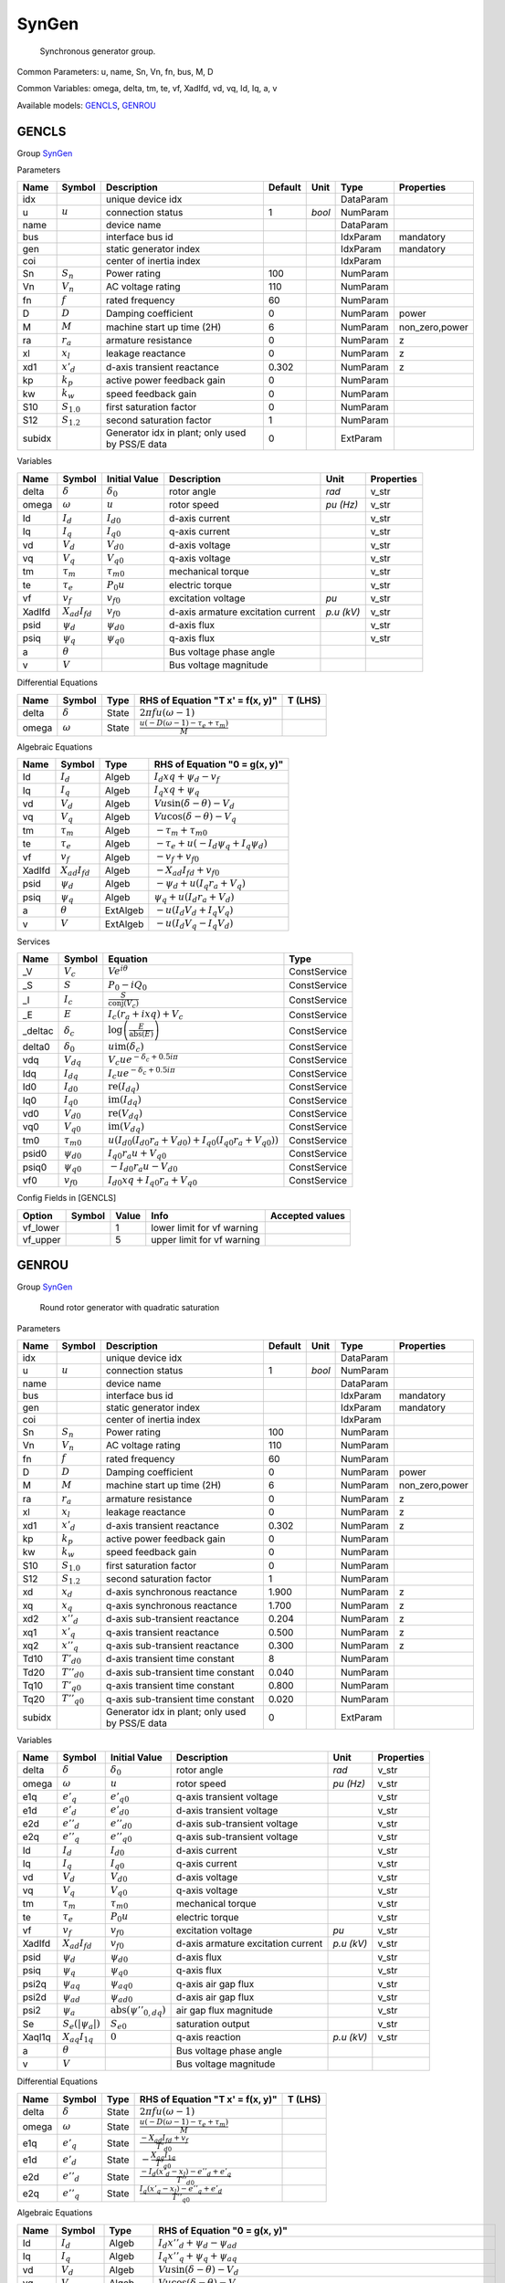 .. _SynGen:

================================================================================
SynGen
================================================================================

    Synchronous generator group.
    

Common Parameters: u, name, Sn, Vn, fn, bus, M, D

Common Variables: omega, delta, tm, te, vf, XadIfd, vd, vq, Id, Iq, a, v

Available models:
GENCLS_,
GENROU_

.. _GENCLS:

--------------------------------------------------------------------------------
GENCLS
--------------------------------------------------------------------------------

Group SynGen_


Parameters

+---------+-----------------+-------------------------------------------------+---------+--------+-----------+----------------+
|  Name   |     Symbol      |                   Description                   | Default |  Unit  |   Type    |   Properties   |
+=========+=================+=================================================+=========+========+===========+================+
|  idx    |                 | unique device idx                               |         |        | DataParam |                |
+---------+-----------------+-------------------------------------------------+---------+--------+-----------+----------------+
|  u      | :math:`u`       | connection status                               | 1       | *bool* | NumParam  |                |
+---------+-----------------+-------------------------------------------------+---------+--------+-----------+----------------+
|  name   |                 | device name                                     |         |        | DataParam |                |
+---------+-----------------+-------------------------------------------------+---------+--------+-----------+----------------+
|  bus    |                 | interface bus id                                |         |        | IdxParam  | mandatory      |
+---------+-----------------+-------------------------------------------------+---------+--------+-----------+----------------+
|  gen    |                 | static generator index                          |         |        | IdxParam  | mandatory      |
+---------+-----------------+-------------------------------------------------+---------+--------+-----------+----------------+
|  coi    |                 | center of inertia index                         |         |        | IdxParam  |                |
+---------+-----------------+-------------------------------------------------+---------+--------+-----------+----------------+
|  Sn     | :math:`S_n`     | Power rating                                    | 100     |        | NumParam  |                |
+---------+-----------------+-------------------------------------------------+---------+--------+-----------+----------------+
|  Vn     | :math:`V_n`     | AC voltage rating                               | 110     |        | NumParam  |                |
+---------+-----------------+-------------------------------------------------+---------+--------+-----------+----------------+
|  fn     | :math:`f`       | rated frequency                                 | 60      |        | NumParam  |                |
+---------+-----------------+-------------------------------------------------+---------+--------+-----------+----------------+
|  D      | :math:`D`       | Damping coefficient                             | 0       |        | NumParam  | power          |
+---------+-----------------+-------------------------------------------------+---------+--------+-----------+----------------+
|  M      | :math:`M`       | machine start up time (2H)                      | 6       |        | NumParam  | non_zero,power |
+---------+-----------------+-------------------------------------------------+---------+--------+-----------+----------------+
|  ra     | :math:`r_a`     | armature resistance                             | 0       |        | NumParam  | z              |
+---------+-----------------+-------------------------------------------------+---------+--------+-----------+----------------+
|  xl     | :math:`x_l`     | leakage reactance                               | 0       |        | NumParam  | z              |
+---------+-----------------+-------------------------------------------------+---------+--------+-----------+----------------+
|  xd1    | :math:`x'_d`    | d-axis transient reactance                      | 0.302   |        | NumParam  | z              |
+---------+-----------------+-------------------------------------------------+---------+--------+-----------+----------------+
|  kp     | :math:`k_p`     | active power feedback gain                      | 0       |        | NumParam  |                |
+---------+-----------------+-------------------------------------------------+---------+--------+-----------+----------------+
|  kw     | :math:`k_w`     | speed feedback gain                             | 0       |        | NumParam  |                |
+---------+-----------------+-------------------------------------------------+---------+--------+-----------+----------------+
|  S10    | :math:`S_{1.0}` | first saturation factor                         | 0       |        | NumParam  |                |
+---------+-----------------+-------------------------------------------------+---------+--------+-----------+----------------+
|  S12    | :math:`S_{1.2}` | second saturation factor                        | 1       |        | NumParam  |                |
+---------+-----------------+-------------------------------------------------+---------+--------+-----------+----------------+
|  subidx |                 | Generator idx in plant; only used by PSS/E data | 0       |        | ExtParam  |                |
+---------+-----------------+-------------------------------------------------+---------+--------+-----------+----------------+

Variables

+---------+----------------------+-------------------+------------------------------------+------------+------------+
|  Name   |        Symbol        |   Initial Value   |            Description             |    Unit    | Properties |
+=========+======================+===================+====================================+============+============+
|  delta  | :math:`\delta`       | :math:`\delta_0`  | rotor angle                        | *rad*      | v_str      |
+---------+----------------------+-------------------+------------------------------------+------------+------------+
|  omega  | :math:`\omega`       | :math:`u`         | rotor speed                        | *pu (Hz)*  | v_str      |
+---------+----------------------+-------------------+------------------------------------+------------+------------+
|  Id     | :math:`I_{d}`        | :math:`I_{d0}`    | d-axis current                     |            | v_str      |
+---------+----------------------+-------------------+------------------------------------+------------+------------+
|  Iq     | :math:`I_{q}`        | :math:`I_{q0}`    | q-axis current                     |            | v_str      |
+---------+----------------------+-------------------+------------------------------------+------------+------------+
|  vd     | :math:`V_{d}`        | :math:`V_{d0}`    | d-axis voltage                     |            | v_str      |
+---------+----------------------+-------------------+------------------------------------+------------+------------+
|  vq     | :math:`V_{q}`        | :math:`V_{q0}`    | q-axis voltage                     |            | v_str      |
+---------+----------------------+-------------------+------------------------------------+------------+------------+
|  tm     | :math:`\tau_m`       | :math:`\tau_{m0}` | mechanical torque                  |            | v_str      |
+---------+----------------------+-------------------+------------------------------------+------------+------------+
|  te     | :math:`\tau_e`       | :math:`P_{0} u`   | electric torque                    |            | v_str      |
+---------+----------------------+-------------------+------------------------------------+------------+------------+
|  vf     | :math:`v_{f}`        | :math:`v_{f0}`    | excitation voltage                 | *pu*       | v_str      |
+---------+----------------------+-------------------+------------------------------------+------------+------------+
|  XadIfd | :math:`X_{ad}I_{fd}` | :math:`v_{f0}`    | d-axis armature excitation current | *p.u (kV)* | v_str      |
+---------+----------------------+-------------------+------------------------------------+------------+------------+
|  psid   | :math:`\psi_d`       | :math:`\psi_{d0}` | d-axis flux                        |            | v_str      |
+---------+----------------------+-------------------+------------------------------------+------------+------------+
|  psiq   | :math:`\psi_q`       | :math:`\psi_{q0}` | q-axis flux                        |            | v_str      |
+---------+----------------------+-------------------+------------------------------------+------------+------------+
|  a      | :math:`\theta`       |                   | Bus voltage phase angle            |            |            |
+---------+----------------------+-------------------+------------------------------------+------------+------------+
|  v      | :math:`V`            |                   | Bus voltage magnitude              |            |            |
+---------+----------------------+-------------------+------------------------------------+------------+------------+

Differential Equations

+--------+----------------+-------+--------------------------------------------------------------------------------+---------+
|  Name  |     Symbol     | Type  |                        RHS of Equation "T x' = f(x, y)"                        | T (LHS) |
+========+================+=======+================================================================================+=========+
|  delta | :math:`\delta` | State | :math:`2 \pi f u \left(\omega - 1\right)`                                      |         |
+--------+----------------+-------+--------------------------------------------------------------------------------+---------+
|  omega | :math:`\omega` | State | :math:`\frac{u \left(- D \left(\omega - 1\right) - \tau_e + \tau_m\right)}{M}` |         |
+--------+----------------+-------+--------------------------------------------------------------------------------+---------+

Algebraic Equations

+---------+----------------------+----------+-----------------------------------------------------------------+
|  Name   |        Symbol        |   Type   |                  RHS of Equation "0 = g(x, y)"                  |
+=========+======================+==========+=================================================================+
|  Id     | :math:`I_{d}`        | Algeb    | :math:`I_{d} xq + \psi_d - v_{f}`                               |
+---------+----------------------+----------+-----------------------------------------------------------------+
|  Iq     | :math:`I_{q}`        | Algeb    | :math:`I_{q} xq + \psi_q`                                       |
+---------+----------------------+----------+-----------------------------------------------------------------+
|  vd     | :math:`V_{d}`        | Algeb    | :math:`V u \sin{\left(\delta - \theta \right)} - V_{d}`         |
+---------+----------------------+----------+-----------------------------------------------------------------+
|  vq     | :math:`V_{q}`        | Algeb    | :math:`V u \cos{\left(\delta - \theta \right)} - V_{q}`         |
+---------+----------------------+----------+-----------------------------------------------------------------+
|  tm     | :math:`\tau_m`       | Algeb    | :math:`- \tau_m + \tau_{m0}`                                    |
+---------+----------------------+----------+-----------------------------------------------------------------+
|  te     | :math:`\tau_e`       | Algeb    | :math:`- \tau_e + u \left(- I_{d} \psi_q + I_{q} \psi_d\right)` |
+---------+----------------------+----------+-----------------------------------------------------------------+
|  vf     | :math:`v_{f}`        | Algeb    | :math:`- v_{f} + v_{f0}`                                        |
+---------+----------------------+----------+-----------------------------------------------------------------+
|  XadIfd | :math:`X_{ad}I_{fd}` | Algeb    | :math:`- X_{ad}I_{fd} + v_{f0}`                                 |
+---------+----------------------+----------+-----------------------------------------------------------------+
|  psid   | :math:`\psi_d`       | Algeb    | :math:`- \psi_d + u \left(I_{q} r_{a} + V_{q}\right)`           |
+---------+----------------------+----------+-----------------------------------------------------------------+
|  psiq   | :math:`\psi_q`       | Algeb    | :math:`\psi_q + u \left(I_{d} r_{a} + V_{d}\right)`             |
+---------+----------------------+----------+-----------------------------------------------------------------+
|  a      | :math:`\theta`       | ExtAlgeb | :math:`- u \left(I_{d} V_{d} + I_{q} V_{q}\right)`              |
+---------+----------------------+----------+-----------------------------------------------------------------+
|  v      | :math:`V`            | ExtAlgeb | :math:`- u \left(I_{d} V_{q} - I_{q} V_{d}\right)`              |
+---------+----------------------+----------+-----------------------------------------------------------------+

Services

+----------+-------------------+--------------------------------------------------------------------------------------------------------------+--------------+
|   Name   |      Symbol       |                                                   Equation                                                   |     Type     |
+==========+===================+==============================================================================================================+==============+
|  _V      | :math:`V_c`       | :math:`V e^{i \theta}`                                                                                       | ConstService |
+----------+-------------------+--------------------------------------------------------------------------------------------------------------+--------------+
|  _S      | :math:`S`         | :math:`P_{0} - i Q_{0}`                                                                                      | ConstService |
+----------+-------------------+--------------------------------------------------------------------------------------------------------------+--------------+
|  _I      | :math:`I_c`       | :math:`\frac{S}{\operatorname{conj}{\left(V_{c} \right)}}`                                                   | ConstService |
+----------+-------------------+--------------------------------------------------------------------------------------------------------------+--------------+
|  _E      | :math:`E`         | :math:`I_{c} \left(r_{a} + i xq\right) + V_{c}`                                                              | ConstService |
+----------+-------------------+--------------------------------------------------------------------------------------------------------------+--------------+
|  _deltac | :math:`\delta_c`  | :math:`\log{\left(\frac{E}{\operatorname{abs}{\left(E \right)}} \right)}`                                    | ConstService |
+----------+-------------------+--------------------------------------------------------------------------------------------------------------+--------------+
|  delta0  | :math:`\delta_0`  | :math:`u \operatorname{im}{\left(\delta_c\right)}`                                                           | ConstService |
+----------+-------------------+--------------------------------------------------------------------------------------------------------------+--------------+
|  vdq     | :math:`V_{dq}`    | :math:`V_{c} u e^{- \delta_c + 0.5 i \pi}`                                                                   | ConstService |
+----------+-------------------+--------------------------------------------------------------------------------------------------------------+--------------+
|  Idq     | :math:`I_{dq}`    | :math:`I_{c} u e^{- \delta_c + 0.5 i \pi}`                                                                   | ConstService |
+----------+-------------------+--------------------------------------------------------------------------------------------------------------+--------------+
|  Id0     | :math:`I_{d0}`    | :math:`\operatorname{re}{\left(I_{dq}\right)}`                                                               | ConstService |
+----------+-------------------+--------------------------------------------------------------------------------------------------------------+--------------+
|  Iq0     | :math:`I_{q0}`    | :math:`\operatorname{im}{\left(I_{dq}\right)}`                                                               | ConstService |
+----------+-------------------+--------------------------------------------------------------------------------------------------------------+--------------+
|  vd0     | :math:`V_{d0}`    | :math:`\operatorname{re}{\left(V_{dq}\right)}`                                                               | ConstService |
+----------+-------------------+--------------------------------------------------------------------------------------------------------------+--------------+
|  vq0     | :math:`V_{q0}`    | :math:`\operatorname{im}{\left(V_{dq}\right)}`                                                               | ConstService |
+----------+-------------------+--------------------------------------------------------------------------------------------------------------+--------------+
|  tm0     | :math:`\tau_{m0}` | :math:`u \left(I_{d0} \left(I_{d0} r_{a} + V_{d0}\right) + I_{q0} \left(I_{q0} r_{a} + V_{q0}\right)\right)` | ConstService |
+----------+-------------------+--------------------------------------------------------------------------------------------------------------+--------------+
|  psid0   | :math:`\psi_{d0}` | :math:`I_{q0} r_{a} u + V_{q0}`                                                                              | ConstService |
+----------+-------------------+--------------------------------------------------------------------------------------------------------------+--------------+
|  psiq0   | :math:`\psi_{q0}` | :math:`- I_{d0} r_{a} u - V_{d0}`                                                                            | ConstService |
+----------+-------------------+--------------------------------------------------------------------------------------------------------------+--------------+
|  vf0     | :math:`v_{f0}`    | :math:`I_{d0} xq + I_{q0} r_{a} + V_{q0}`                                                                    | ConstService |
+----------+-------------------+--------------------------------------------------------------------------------------------------------------+--------------+


Config Fields in [GENCLS]

+-----------+--------+-------+----------------------------+-----------------+
|  Option   | Symbol | Value |            Info            | Accepted values |
+===========+========+=======+============================+=================+
|  vf_lower |        | 1     | lower limit for vf warning |                 |
+-----------+--------+-------+----------------------------+-----------------+
|  vf_upper |        | 5     | upper limit for vf warning |                 |
+-----------+--------+-------+----------------------------+-----------------+


.. _GENROU:

--------------------------------------------------------------------------------
GENROU
--------------------------------------------------------------------------------

Group SynGen_


    Round rotor generator with quadratic saturation
    
Parameters

+---------+------------------+-------------------------------------------------+---------+--------+-----------+----------------+
|  Name   |      Symbol      |                   Description                   | Default |  Unit  |   Type    |   Properties   |
+=========+==================+=================================================+=========+========+===========+================+
|  idx    |                  | unique device idx                               |         |        | DataParam |                |
+---------+------------------+-------------------------------------------------+---------+--------+-----------+----------------+
|  u      | :math:`u`        | connection status                               | 1       | *bool* | NumParam  |                |
+---------+------------------+-------------------------------------------------+---------+--------+-----------+----------------+
|  name   |                  | device name                                     |         |        | DataParam |                |
+---------+------------------+-------------------------------------------------+---------+--------+-----------+----------------+
|  bus    |                  | interface bus id                                |         |        | IdxParam  | mandatory      |
+---------+------------------+-------------------------------------------------+---------+--------+-----------+----------------+
|  gen    |                  | static generator index                          |         |        | IdxParam  | mandatory      |
+---------+------------------+-------------------------------------------------+---------+--------+-----------+----------------+
|  coi    |                  | center of inertia index                         |         |        | IdxParam  |                |
+---------+------------------+-------------------------------------------------+---------+--------+-----------+----------------+
|  Sn     | :math:`S_n`      | Power rating                                    | 100     |        | NumParam  |                |
+---------+------------------+-------------------------------------------------+---------+--------+-----------+----------------+
|  Vn     | :math:`V_n`      | AC voltage rating                               | 110     |        | NumParam  |                |
+---------+------------------+-------------------------------------------------+---------+--------+-----------+----------------+
|  fn     | :math:`f`        | rated frequency                                 | 60      |        | NumParam  |                |
+---------+------------------+-------------------------------------------------+---------+--------+-----------+----------------+
|  D      | :math:`D`        | Damping coefficient                             | 0       |        | NumParam  | power          |
+---------+------------------+-------------------------------------------------+---------+--------+-----------+----------------+
|  M      | :math:`M`        | machine start up time (2H)                      | 6       |        | NumParam  | non_zero,power |
+---------+------------------+-------------------------------------------------+---------+--------+-----------+----------------+
|  ra     | :math:`r_a`      | armature resistance                             | 0       |        | NumParam  | z              |
+---------+------------------+-------------------------------------------------+---------+--------+-----------+----------------+
|  xl     | :math:`x_l`      | leakage reactance                               | 0       |        | NumParam  | z              |
+---------+------------------+-------------------------------------------------+---------+--------+-----------+----------------+
|  xd1    | :math:`x'_d`     | d-axis transient reactance                      | 0.302   |        | NumParam  | z              |
+---------+------------------+-------------------------------------------------+---------+--------+-----------+----------------+
|  kp     | :math:`k_p`      | active power feedback gain                      | 0       |        | NumParam  |                |
+---------+------------------+-------------------------------------------------+---------+--------+-----------+----------------+
|  kw     | :math:`k_w`      | speed feedback gain                             | 0       |        | NumParam  |                |
+---------+------------------+-------------------------------------------------+---------+--------+-----------+----------------+
|  S10    | :math:`S_{1.0}`  | first saturation factor                         | 0       |        | NumParam  |                |
+---------+------------------+-------------------------------------------------+---------+--------+-----------+----------------+
|  S12    | :math:`S_{1.2}`  | second saturation factor                        | 1       |        | NumParam  |                |
+---------+------------------+-------------------------------------------------+---------+--------+-----------+----------------+
|  xd     | :math:`x_d`      | d-axis synchronous reactance                    | 1.900   |        | NumParam  | z              |
+---------+------------------+-------------------------------------------------+---------+--------+-----------+----------------+
|  xq     | :math:`x_q`      | q-axis synchronous reactance                    | 1.700   |        | NumParam  | z              |
+---------+------------------+-------------------------------------------------+---------+--------+-----------+----------------+
|  xd2    | :math:`x''_d`    | d-axis sub-transient reactance                  | 0.204   |        | NumParam  | z              |
+---------+------------------+-------------------------------------------------+---------+--------+-----------+----------------+
|  xq1    | :math:`x'_q`     | q-axis transient reactance                      | 0.500   |        | NumParam  | z              |
+---------+------------------+-------------------------------------------------+---------+--------+-----------+----------------+
|  xq2    | :math:`x''_q`    | q-axis sub-transient reactance                  | 0.300   |        | NumParam  | z              |
+---------+------------------+-------------------------------------------------+---------+--------+-----------+----------------+
|  Td10   | :math:`T'_{d0}`  | d-axis transient time constant                  | 8       |        | NumParam  |                |
+---------+------------------+-------------------------------------------------+---------+--------+-----------+----------------+
|  Td20   | :math:`T''_{d0}` | d-axis sub-transient time constant              | 0.040   |        | NumParam  |                |
+---------+------------------+-------------------------------------------------+---------+--------+-----------+----------------+
|  Tq10   | :math:`T'_{q0}`  | q-axis transient time constant                  | 0.800   |        | NumParam  |                |
+---------+------------------+-------------------------------------------------+---------+--------+-----------+----------------+
|  Tq20   | :math:`T''_{q0}` | q-axis sub-transient time constant              | 0.020   |        | NumParam  |                |
+---------+------------------+-------------------------------------------------+---------+--------+-----------+----------------+
|  subidx |                  | Generator idx in plant; only used by PSS/E data | 0       |        | ExtParam  |                |
+---------+------------------+-------------------------------------------------+---------+--------+-----------+----------------+

Variables

+---------+-------------------------+---------------------------------------------------------+------------------------------------+------------+------------+
|  Name   |         Symbol          |                      Initial Value                      |            Description             |    Unit    | Properties |
+=========+=========================+=========================================================+====================================+============+============+
|  delta  | :math:`\delta`          | :math:`\delta_0`                                        | rotor angle                        | *rad*      | v_str      |
+---------+-------------------------+---------------------------------------------------------+------------------------------------+------------+------------+
|  omega  | :math:`\omega`          | :math:`u`                                               | rotor speed                        | *pu (Hz)*  | v_str      |
+---------+-------------------------+---------------------------------------------------------+------------------------------------+------------+------------+
|  e1q    | :math:`e'_{q}`          | :math:`e'_{q0}`                                         | q-axis transient voltage           |            | v_str      |
+---------+-------------------------+---------------------------------------------------------+------------------------------------+------------+------------+
|  e1d    | :math:`e'_{d}`          | :math:`e'_{d0}`                                         | d-axis transient voltage           |            | v_str      |
+---------+-------------------------+---------------------------------------------------------+------------------------------------+------------+------------+
|  e2d    | :math:`e''_{d}`         | :math:`e''_{d0}`                                        | d-axis sub-transient voltage       |            | v_str      |
+---------+-------------------------+---------------------------------------------------------+------------------------------------+------------+------------+
|  e2q    | :math:`e''_{q}`         | :math:`e''_{q0}`                                        | q-axis sub-transient voltage       |            | v_str      |
+---------+-------------------------+---------------------------------------------------------+------------------------------------+------------+------------+
|  Id     | :math:`I_{d}`           | :math:`I_{d0}`                                          | d-axis current                     |            | v_str      |
+---------+-------------------------+---------------------------------------------------------+------------------------------------+------------+------------+
|  Iq     | :math:`I_{q}`           | :math:`I_{q0}`                                          | q-axis current                     |            | v_str      |
+---------+-------------------------+---------------------------------------------------------+------------------------------------+------------+------------+
|  vd     | :math:`V_{d}`           | :math:`V_{d0}`                                          | d-axis voltage                     |            | v_str      |
+---------+-------------------------+---------------------------------------------------------+------------------------------------+------------+------------+
|  vq     | :math:`V_{q}`           | :math:`V_{q0}`                                          | q-axis voltage                     |            | v_str      |
+---------+-------------------------+---------------------------------------------------------+------------------------------------+------------+------------+
|  tm     | :math:`\tau_m`          | :math:`\tau_{m0}`                                       | mechanical torque                  |            | v_str      |
+---------+-------------------------+---------------------------------------------------------+------------------------------------+------------+------------+
|  te     | :math:`\tau_e`          | :math:`P_{0} u`                                         | electric torque                    |            | v_str      |
+---------+-------------------------+---------------------------------------------------------+------------------------------------+------------+------------+
|  vf     | :math:`v_{f}`           | :math:`v_{f0}`                                          | excitation voltage                 | *pu*       | v_str      |
+---------+-------------------------+---------------------------------------------------------+------------------------------------+------------+------------+
|  XadIfd | :math:`X_{ad}I_{fd}`    | :math:`v_{f0}`                                          | d-axis armature excitation current | *p.u (kV)* | v_str      |
+---------+-------------------------+---------------------------------------------------------+------------------------------------+------------+------------+
|  psid   | :math:`\psi_d`          | :math:`\psi_{d0}`                                       | d-axis flux                        |            | v_str      |
+---------+-------------------------+---------------------------------------------------------+------------------------------------+------------+------------+
|  psiq   | :math:`\psi_q`          | :math:`\psi_{q0}`                                       | q-axis flux                        |            | v_str      |
+---------+-------------------------+---------------------------------------------------------+------------------------------------+------------+------------+
|  psi2q  | :math:`\psi_{aq}`       | :math:`\psi_{aq0}`                                      | q-axis air gap flux                |            | v_str      |
+---------+-------------------------+---------------------------------------------------------+------------------------------------+------------+------------+
|  psi2d  | :math:`\psi_{ad}`       | :math:`\psi_{ad0}`                                      | d-axis air gap flux                |            | v_str      |
+---------+-------------------------+---------------------------------------------------------+------------------------------------+------------+------------+
|  psi2   | :math:`\psi_a`          | :math:`\operatorname{abs}{\left(\psi''_{0,dq} \right)}` | air gap flux magnitude             |            | v_str      |
+---------+-------------------------+---------------------------------------------------------+------------------------------------+------------+------------+
|  Se     | :math:`S_e(|\psi_{a}|)` | :math:`S_{e0}`                                          | saturation output                  |            | v_str      |
+---------+-------------------------+---------------------------------------------------------+------------------------------------+------------+------------+
|  XaqI1q | :math:`X_{aq}I_{1q}`    | :math:`0`                                               | q-axis reaction                    | *p.u (kV)* | v_str      |
+---------+-------------------------+---------------------------------------------------------+------------------------------------+------------+------------+
|  a      | :math:`\theta`          |                                                         | Bus voltage phase angle            |            |            |
+---------+-------------------------+---------------------------------------------------------+------------------------------------+------------+------------+
|  v      | :math:`V`               |                                                         | Bus voltage magnitude              |            |            |
+---------+-------------------------+---------------------------------------------------------+------------------------------------+------------+------------+

Differential Equations

+--------+-----------------+-------+---------------------------------------------------------------------------------+---------+
|  Name  |     Symbol      | Type  |                        RHS of Equation "T x' = f(x, y)"                         | T (LHS) |
+========+=================+=======+=================================================================================+=========+
|  delta | :math:`\delta`  | State | :math:`2 \pi f u \left(\omega - 1\right)`                                       |         |
+--------+-----------------+-------+---------------------------------------------------------------------------------+---------+
|  omega | :math:`\omega`  | State | :math:`\frac{u \left(- D \left(\omega - 1\right) - \tau_e + \tau_m\right)}{M}`  |         |
+--------+-----------------+-------+---------------------------------------------------------------------------------+---------+
|  e1q   | :math:`e'_{q}`  | State | :math:`\frac{- X_{ad}I_{fd} + v_{f}}{T'_{d0}}`                                  |         |
+--------+-----------------+-------+---------------------------------------------------------------------------------+---------+
|  e1d   | :math:`e'_{d}`  | State | :math:`- \frac{X_{aq}I_{1q}}{T'_{q0}}`                                          |         |
+--------+-----------------+-------+---------------------------------------------------------------------------------+---------+
|  e2d   | :math:`e''_{d}` | State | :math:`\frac{- I_{d} \left(x'_{d} - x_{l}\right) - e''_{d} + e'_{q}}{T''_{d0}}` |         |
+--------+-----------------+-------+---------------------------------------------------------------------------------+---------+
|  e2q   | :math:`e''_{q}` | State | :math:`\frac{I_{q} \left(x'_{q} - x_{l}\right) - e''_{q} + e'_{d}}{T''_{q0}}`   |         |
+--------+-----------------+-------+---------------------------------------------------------------------------------+---------+

Algebraic Equations

+---------+-------------------------+----------+-----------------------------------------------------------------------------------------------------------------------------------------------------------------------------------+
|  Name   |         Symbol          |   Type   |                                                                           RHS of Equation "0 = g(x, y)"                                                                           |
+=========+=========================+==========+===================================================================================================================================================================================+
|  Id     | :math:`I_{d}`           | Algeb    | :math:`I_{d} x''_{d} + \psi_d - \psi_{ad}`                                                                                                                                        |
+---------+-------------------------+----------+-----------------------------------------------------------------------------------------------------------------------------------------------------------------------------------+
|  Iq     | :math:`I_{q}`           | Algeb    | :math:`I_{q} x''_{q} + \psi_q + \psi_{aq}`                                                                                                                                        |
+---------+-------------------------+----------+-----------------------------------------------------------------------------------------------------------------------------------------------------------------------------------+
|  vd     | :math:`V_{d}`           | Algeb    | :math:`V u \sin{\left(\delta - \theta \right)} - V_{d}`                                                                                                                           |
+---------+-------------------------+----------+-----------------------------------------------------------------------------------------------------------------------------------------------------------------------------------+
|  vq     | :math:`V_{q}`           | Algeb    | :math:`V u \cos{\left(\delta - \theta \right)} - V_{q}`                                                                                                                           |
+---------+-------------------------+----------+-----------------------------------------------------------------------------------------------------------------------------------------------------------------------------------+
|  tm     | :math:`\tau_m`          | Algeb    | :math:`- \tau_m + \tau_{m0}`                                                                                                                                                      |
+---------+-------------------------+----------+-----------------------------------------------------------------------------------------------------------------------------------------------------------------------------------+
|  te     | :math:`\tau_e`          | Algeb    | :math:`- \tau_e + u \left(- I_{d} \psi_q + I_{q} \psi_d\right)`                                                                                                                   |
+---------+-------------------------+----------+-----------------------------------------------------------------------------------------------------------------------------------------------------------------------------------+
|  vf     | :math:`v_{f}`           | Algeb    | :math:`- v_{f} + v_{f0}`                                                                                                                                                          |
+---------+-------------------------+----------+-----------------------------------------------------------------------------------------------------------------------------------------------------------------------------------+
|  XadIfd | :math:`X_{ad}I_{fd}`    | Algeb    | :math:`S_e(|\psi_{a}|) \psi_{ad} - X_{ad}I_{fd} + e'_{q} + \left(- x'_{d} + x_{d}\right) \left(I_{d} \gamma_{d1} - \gamma_{d2} e''_{d} + \gamma_{d2} e'_{q}\right)`               |
+---------+-------------------------+----------+-----------------------------------------------------------------------------------------------------------------------------------------------------------------------------------+
|  psid   | :math:`\psi_d`          | Algeb    | :math:`- \psi_d + u \left(I_{q} r_{a} + V_{q}\right)`                                                                                                                             |
+---------+-------------------------+----------+-----------------------------------------------------------------------------------------------------------------------------------------------------------------------------------+
|  psiq   | :math:`\psi_q`          | Algeb    | :math:`\psi_q + u \left(I_{d} r_{a} + V_{d}\right)`                                                                                                                               |
+---------+-------------------------+----------+-----------------------------------------------------------------------------------------------------------------------------------------------------------------------------------+
|  psi2q  | :math:`\psi_{aq}`       | Algeb    | :math:`\gamma_{q1} e'_{d} - \psi_{aq} + e''_{q} \left(1 - \gamma_{q1}\right)`                                                                                                     |
+---------+-------------------------+----------+-----------------------------------------------------------------------------------------------------------------------------------------------------------------------------------+
|  psi2d  | :math:`\psi_{ad}`       | Algeb    | :math:`\gamma_{d1} e'_{q} + \gamma_{d2} e''_{d} \left(x'_{d} - x_{l}\right) - \psi_{ad}`                                                                                          |
+---------+-------------------------+----------+-----------------------------------------------------------------------------------------------------------------------------------------------------------------------------------+
|  psi2   | :math:`\psi_a`          | Algeb    | :math:`- \psi_a + \sqrt{\psi_{ad}^{2} + \psi_{aq}^{2}}`                                                                                                                           |
+---------+-------------------------+----------+-----------------------------------------------------------------------------------------------------------------------------------------------------------------------------------+
|  Se     | :math:`S_e(|\psi_{a}|)` | Algeb    | :math:`\frac{B^q_{S_{AT}} z_{0}^{SL} \left(- A^q_{S_{AT}} + \psi_a\right)^{2}}{\psi_a} - S_e(|\psi_{a}|)`                                                                         |
+---------+-------------------------+----------+-----------------------------------------------------------------------------------------------------------------------------------------------------------------------------------+
|  XaqI1q | :math:`X_{aq}I_{1q}`    | Algeb    | :math:`S_e(|\psi_{a}|) \gamma_{qd} \psi_{aq} - X_{aq}I_{1q} + e'_{d} + \left(- x'_{q} + x_{q}\right) \left(- I_{q} \gamma_{q1} - \gamma_{q2} e''_{q} + \gamma_{q2} e'_{d}\right)` |
+---------+-------------------------+----------+-----------------------------------------------------------------------------------------------------------------------------------------------------------------------------------+
|  a      | :math:`\theta`          | ExtAlgeb | :math:`- u \left(I_{d} V_{d} + I_{q} V_{q}\right)`                                                                                                                                |
+---------+-------------------------+----------+-----------------------------------------------------------------------------------------------------------------------------------------------------------------------------------+
|  v      | :math:`V`               | ExtAlgeb | :math:`- u \left(I_{d} V_{q} - I_{q} V_{d}\right)`                                                                                                                                |
+---------+-------------------------+----------+-----------------------------------------------------------------------------------------------------------------------------------------------------------------------------------+

Services

+----------------+----------------------------+------------------------------------------------------------------------------------------------------------------------------------------------------------------------------------------------------------+--------------+
|      Name      |           Symbol           |                                                                                                  Equation                                                                                                  |     Type     |
+================+============================+============================================================================================================================================================================================================+==============+
|  gd1           | :math:`\gamma_{d1}`        | :math:`\frac{x''_{d} - x_{l}}{x'_{d} - x_{l}}`                                                                                                                                                             | ConstService |
+----------------+----------------------------+------------------------------------------------------------------------------------------------------------------------------------------------------------------------------------------------------------+--------------+
|  gq1           | :math:`\gamma_{q1}`        | :math:`\frac{x''_{q} - x_{l}}{x'_{q} - x_{l}}`                                                                                                                                                             | ConstService |
+----------------+----------------------------+------------------------------------------------------------------------------------------------------------------------------------------------------------------------------------------------------------+--------------+
|  gd2           | :math:`\gamma_{d2}`        | :math:`\frac{- x''_{d} + x'_{d}}{\left(x'_{d} - x_{l}\right)^{2}}`                                                                                                                                         | ConstService |
+----------------+----------------------------+------------------------------------------------------------------------------------------------------------------------------------------------------------------------------------------------------------+--------------+
|  gq2           | :math:`\gamma_{q2}`        | :math:`\frac{- x''_{q} + x'_{q}}{\left(x'_{q} - x_{l}\right)^{2}}`                                                                                                                                         | ConstService |
+----------------+----------------------------+------------------------------------------------------------------------------------------------------------------------------------------------------------------------------------------------------------+--------------+
|  gqd           | :math:`\gamma_{qd}`        | :math:`\frac{- x_{l} + x_{q}}{x_{d} - x_{l}}`                                                                                                                                                              | ConstService |
+----------------+----------------------------+------------------------------------------------------------------------------------------------------------------------------------------------------------------------------------------------------------+--------------+
|  _S12          | :math:`S_{1.2}`            | :math:`S_{1.2} - _fS12 + 1`                                                                                                                                                                                | ConstService |
+----------------+----------------------------+------------------------------------------------------------------------------------------------------------------------------------------------------------------------------------------------------------+--------------+
|  SAT_E1        | :math:`E^{1c}_{S_{AT}}`    | :math:`1.0`                                                                                                                                                                                                | ConstService |
+----------------+----------------------------+------------------------------------------------------------------------------------------------------------------------------------------------------------------------------------------------------------+--------------+
|  SAT_E2        | :math:`E^{2c}_{S_{AT}}`    | :math:`1.2`                                                                                                                                                                                                | ConstService |
+----------------+----------------------------+------------------------------------------------------------------------------------------------------------------------------------------------------------------------------------------------------------+--------------+
|  SAT_SE1       | :math:`SE^{1c}_{S_{AT}}`   | :math:`S_{1.0}`                                                                                                                                                                                            | ConstService |
+----------------+----------------------------+------------------------------------------------------------------------------------------------------------------------------------------------------------------------------------------------------------+--------------+
|  SAT_SE2       | :math:`SE^{2c}_{S_{AT}}`   | :math:`S_{1.2} - 2 z^{SE2}_{S_{AT}} + 2`                                                                                                                                                                   | ConstService |
+----------------+----------------------------+------------------------------------------------------------------------------------------------------------------------------------------------------------------------------------------------------------+--------------+
|  SAT_a         | :math:`a_{S_{AT}}`         | :math:`\sqrt{\frac{E^{1c}_{S_{AT}} SE^{1c}_{S_{AT}}}{E^{2c}_{S_{AT}} SE^{2c}_{S_{AT}}}} \left(\left(SE^{2c}_{S_{AT}} > 0\right) + \left(SE^{2c}_{S_{AT}} < 0\right)\right)`                                | ConstService |
+----------------+----------------------------+------------------------------------------------------------------------------------------------------------------------------------------------------------------------------------------------------------+--------------+
|  SAT_A         | :math:`A^q_{S_{AT}}`       | :math:`E^{2c}_{S_{AT}} - \frac{E^{1c}_{S_{AT}} - E^{2c}_{S_{AT}}}{a_{S_{AT}} - 1}`                                                                                                                         | ConstService |
+----------------+----------------------------+------------------------------------------------------------------------------------------------------------------------------------------------------------------------------------------------------------+--------------+
|  SAT_B         | :math:`B^q_{S_{AT}}`       | :math:`\frac{E^{2c}_{S_{AT}} SE^{2c}_{S_{AT}} \left(a_{S_{AT}} - 1\right)^{2} \left(\left(a_{S_{AT}} > 0\right) + \left(a_{S_{AT}} < 0\right)\right)}{\left(E^{1c}_{S_{AT}} - E^{2c}_{S_{AT}}\right)^{2}}` | ConstService |
+----------------+----------------------------+------------------------------------------------------------------------------------------------------------------------------------------------------------------------------------------------------------+--------------+
|  _V            | :math:`V_c`                | :math:`V e^{i \theta}`                                                                                                                                                                                     | ConstService |
+----------------+----------------------------+------------------------------------------------------------------------------------------------------------------------------------------------------------------------------------------------------------+--------------+
|  _S            | :math:`S`                  | :math:`P_{0} - i Q_{0}`                                                                                                                                                                                    | ConstService |
+----------------+----------------------------+------------------------------------------------------------------------------------------------------------------------------------------------------------------------------------------------------------+--------------+
|  _Zs           | :math:`Z_s`                | :math:`r_{a} + i x''_{d}`                                                                                                                                                                                  | ConstService |
+----------------+----------------------------+------------------------------------------------------------------------------------------------------------------------------------------------------------------------------------------------------------+--------------+
|  _It           | :math:`I_t`                | :math:`\frac{S}{\operatorname{conj}{\left(V_{c} \right)}}`                                                                                                                                                 | ConstService |
+----------------+----------------------------+------------------------------------------------------------------------------------------------------------------------------------------------------------------------------------------------------------+--------------+
|  _Is           | :math:`I_s`                | :math:`I_{t} + \frac{V_{c}}{Z_{s}}`                                                                                                                                                                        | ConstService |
+----------------+----------------------------+------------------------------------------------------------------------------------------------------------------------------------------------------------------------------------------------------------+--------------+
|  psi20         | :math:`\psi''_0`           | :math:`I_{s} Z_{s}`                                                                                                                                                                                        | ConstService |
+----------------+----------------------------+------------------------------------------------------------------------------------------------------------------------------------------------------------------------------------------------------------+--------------+
|  psi20_arg     | :math:`\theta_{\psi''0}`   | :math:`\arg{\left(\psi''_0 \right)}`                                                                                                                                                                       | ConstService |
+----------------+----------------------------+------------------------------------------------------------------------------------------------------------------------------------------------------------------------------------------------------------+--------------+
|  psi20_abs     | :math:`|\psi''_0|`         | :math:`\operatorname{abs}{\left(\psi''_0 \right)}`                                                                                                                                                         | ConstService |
+----------------+----------------------------+------------------------------------------------------------------------------------------------------------------------------------------------------------------------------------------------------------+--------------+
|  _It_arg       | :math:`\theta_{It0}`       | :math:`\arg{\left(I_{t} \right)}`                                                                                                                                                                          | ConstService |
+----------------+----------------------------+------------------------------------------------------------------------------------------------------------------------------------------------------------------------------------------------------------+--------------+
|  _psi20_It_arg | :math:`\theta_{\psi a It}` | :math:`- \theta_{It0} + \theta_{\psi''0}`                                                                                                                                                                  | ConstService |
+----------------+----------------------------+------------------------------------------------------------------------------------------------------------------------------------------------------------------------------------------------------------+--------------+
|  Se0           | :math:`S_{e0}`             | :math:`\frac{B^q_{S_{AT}} \left(- A^q_{S_{AT}} + |\psi''_0|\right)^{2} \left(|\psi''_0| \geq A^q_{S_{AT}}\right)}{|\psi''_0|}`                                                                             | ConstService |
+----------------+----------------------------+------------------------------------------------------------------------------------------------------------------------------------------------------------------------------------------------------------+--------------+
|  _a            | :math:`a'`                 | :math:`|\psi''_0| \left(S_{e0} \gamma_{qd} + 1\right)`                                                                                                                                                     | ConstService |
+----------------+----------------------------+------------------------------------------------------------------------------------------------------------------------------------------------------------------------------------------------------------+--------------+
|  _b            | :math:`b'`                 | :math:`\left(x''_{q} - x_{q}\right) \operatorname{abs}{\left(I_{t} \right)}`                                                                                                                               | ConstService |
+----------------+----------------------------+------------------------------------------------------------------------------------------------------------------------------------------------------------------------------------------------------------+--------------+
|  delta0        | :math:`\delta_0`           | :math:`\theta_{\psi''0} + \operatorname{atan}{\left(\frac{b' \cos{\left(\theta_{\psi a It} \right)}}{- a' + b' \sin{\left(\theta_{\psi a It} \right)}} \right)}`                                           | ConstService |
+----------------+----------------------------+------------------------------------------------------------------------------------------------------------------------------------------------------------------------------------------------------------+--------------+
|  _Tdq          | :math:`T_{dq}`             | :math:`- i \sin{\left(\delta_0 \right)} + \cos{\left(\delta_0 \right)}`                                                                                                                                    | ConstService |
+----------------+----------------------------+------------------------------------------------------------------------------------------------------------------------------------------------------------------------------------------------------------+--------------+
|  psi20_dq      | :math:`\psi''_{0,dq}`      | :math:`T_{dq} \psi''_0`                                                                                                                                                                                    | ConstService |
+----------------+----------------------------+------------------------------------------------------------------------------------------------------------------------------------------------------------------------------------------------------------+--------------+
|  It_dq         | :math:`I_{t,dq}`           | :math:`\operatorname{conj}{\left(I_{t} T_{dq} \right)}`                                                                                                                                                    | ConstService |
+----------------+----------------------------+------------------------------------------------------------------------------------------------------------------------------------------------------------------------------------------------------------+--------------+
|  psi2d0        | :math:`\psi_{ad0}`         | :math:`\operatorname{re}{\left(\psi''_{0,dq}\right)}`                                                                                                                                                      | ConstService |
+----------------+----------------------------+------------------------------------------------------------------------------------------------------------------------------------------------------------------------------------------------------------+--------------+
|  psi2q0        | :math:`\psi_{aq0}`         | :math:`- \operatorname{im}{\left(\psi''_{0,dq}\right)}`                                                                                                                                                    | ConstService |
+----------------+----------------------------+------------------------------------------------------------------------------------------------------------------------------------------------------------------------------------------------------------+--------------+
|  Id0           | :math:`I_{d0}`             | :math:`\operatorname{im}{\left(I_{t,dq}\right)}`                                                                                                                                                           | ConstService |
+----------------+----------------------------+------------------------------------------------------------------------------------------------------------------------------------------------------------------------------------------------------------+--------------+
|  Iq0           | :math:`I_{q0}`             | :math:`\operatorname{re}{\left(I_{t,dq}\right)}`                                                                                                                                                           | ConstService |
+----------------+----------------------------+------------------------------------------------------------------------------------------------------------------------------------------------------------------------------------------------------------+--------------+
|  vd0           | :math:`V_{d0}`             | :math:`- I_{d0} r_{a} + I_{q0} x''_{q} + \psi_{aq0}`                                                                                                                                                       | ConstService |
+----------------+----------------------------+------------------------------------------------------------------------------------------------------------------------------------------------------------------------------------------------------------+--------------+
|  vq0           | :math:`V_{q0}`             | :math:`- I_{d0} x''_{d} - I_{q0} r_{a} + \psi_{ad0}`                                                                                                                                                       | ConstService |
+----------------+----------------------------+------------------------------------------------------------------------------------------------------------------------------------------------------------------------------------------------------------+--------------+
|  tm0           | :math:`\tau_{m0}`          | :math:`u \left(I_{d0} \left(I_{d0} r_{a} + V_{d0}\right) + I_{q0} \left(I_{q0} r_{a} + V_{q0}\right)\right)`                                                                                               | ConstService |
+----------------+----------------------------+------------------------------------------------------------------------------------------------------------------------------------------------------------------------------------------------------------+--------------+
|  vf0           | :math:`v_{f0}`             | :math:`I_{d0} \left(- x''_{d} + x_{d}\right) + \psi_{ad0} \left(S_{e0} + 1\right)`                                                                                                                         | ConstService |
+----------------+----------------------------+------------------------------------------------------------------------------------------------------------------------------------------------------------------------------------------------------------+--------------+
|  psid0         | :math:`\psi_{d0}`          | :math:`I_{q0} r_{a} u + V_{q0}`                                                                                                                                                                            | ConstService |
+----------------+----------------------------+------------------------------------------------------------------------------------------------------------------------------------------------------------------------------------------------------------+--------------+
|  psiq0         | :math:`\psi_{q0}`          | :math:`- I_{d0} r_{a} u - V_{d0}`                                                                                                                                                                          | ConstService |
+----------------+----------------------------+------------------------------------------------------------------------------------------------------------------------------------------------------------------------------------------------------------+--------------+
|  e1q0          | :math:`e'_{q0}`            | :math:`I_{d0} \left(x'_{d} - x_{d}\right) - S_{e0} \psi_{ad0} + v_{f0}`                                                                                                                                    | ConstService |
+----------------+----------------------------+------------------------------------------------------------------------------------------------------------------------------------------------------------------------------------------------------------+--------------+
|  e1d0          | :math:`e'_{d0}`            | :math:`I_{q0} \left(- x'_{q} + x_{q}\right) - S_{e0} \gamma_{qd} \psi_{aq0}`                                                                                                                               | ConstService |
+----------------+----------------------------+------------------------------------------------------------------------------------------------------------------------------------------------------------------------------------------------------------+--------------+
|  e2d0          | :math:`e''_{d0}`           | :math:`I_{d0} \left(- x_{d} + x_{l}\right) - S_{e0} \psi_{ad0} + v_{f0}`                                                                                                                                   | ConstService |
+----------------+----------------------------+------------------------------------------------------------------------------------------------------------------------------------------------------------------------------------------------------------+--------------+
|  e2q0          | :math:`e''_{q0}`           | :math:`- I_{q0} \left(x_{l} - x_{q}\right) - S_{e0} \gamma_{qd} \psi_{aq0}`                                                                                                                                | ConstService |
+----------------+----------------------------+------------------------------------------------------------------------------------------------------------------------------------------------------------------------------------------------------------+--------------+

Discrete

+------+------------+----------+------+
| Name |   Symbol   |   Type   | Info |
+======+============+==========+======+
|  SL  | :math:`SL` | LessThan |      |
+------+------------+----------+------+

Blocks

+------+----------------+------------+------+
| Name |     Symbol     |    Type    | Info |
+======+================+============+======+
|  SAT | :math:`S_{AT}` | ExcQuadSat |      |
+------+----------------+------------+------+


Config Fields in [GENROU]

+-----------+--------+-------+----------------------------+-----------------+
|  Option   | Symbol | Value |            Info            | Accepted values |
+===========+========+=======+============================+=================+
|  vf_lower |        | 1     | lower limit for vf warning |                 |
+-----------+--------+-------+----------------------------+-----------------+
|  vf_upper |        | 5     | upper limit for vf warning |                 |
+-----------+--------+-------+----------------------------+-----------------+


